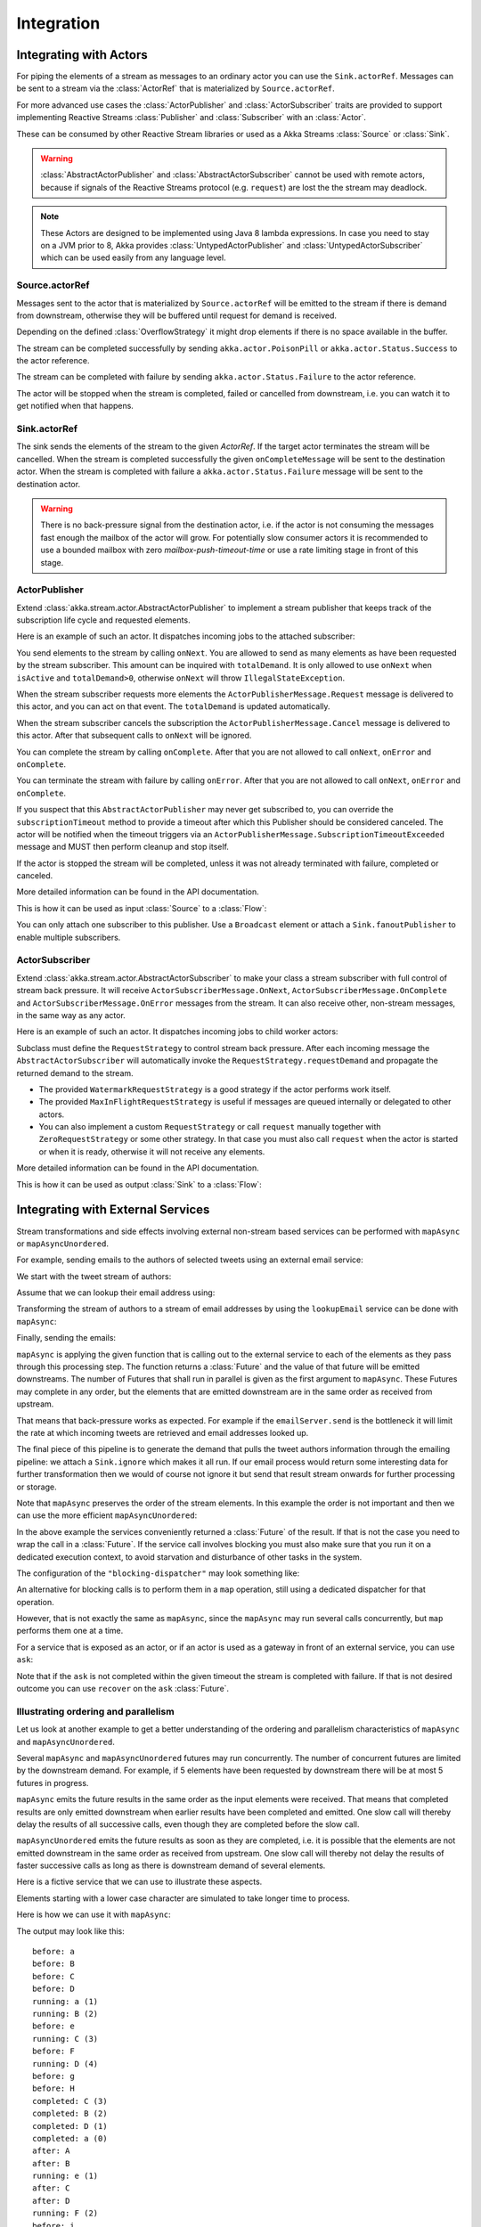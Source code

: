 .. _stream-integrations-java:

###########
Integration
###########

Integrating with Actors
=======================

For piping the elements of a stream as messages to an ordinary actor you can use the
``Sink.actorRef``. Messages can be sent to a stream via the :class:`ActorRef` that is 
materialized by ``Source.actorRef``.

For more advanced use cases the :class:`ActorPublisher` and :class:`ActorSubscriber` traits are
provided to support implementing Reactive Streams :class:`Publisher` and :class:`Subscriber` with
an :class:`Actor`.

These can be consumed by other Reactive Stream libraries or used as a
Akka Streams :class:`Source` or :class:`Sink`.

.. warning::

  :class:`AbstractActorPublisher` and :class:`AbstractActorSubscriber` cannot be used with remote actors,
  because if signals of the Reactive Streams protocol (e.g. ``request``) are lost the
  the stream may deadlock.

.. note::
  These Actors are designed to be implemented using Java 8 lambda expressions. In case you need to stay on a JVM
  prior to 8, Akka provides :class:`UntypedActorPublisher` and :class:`UntypedActorSubscriber` which can be used
  easily from any language level.

Source.actorRef
^^^^^^^^^^^^^^^

Messages sent to the actor that is materialized by ``Source.actorRef`` will be emitted to the 
stream if there is demand from downstream, otherwise they will be buffered until request for 
demand is received.

Depending on the defined :class:`OverflowStrategy` it might drop elements if there is no space
available in the buffer.

The stream can be completed successfully by sending ``akka.actor.PoisonPill`` or
``akka.actor.Status.Success`` to the actor reference.

The stream can be completed with failure by sending ``akka.actor.Status.Failure`` to the 
actor reference.

The actor will be stopped when the stream is completed, failed or cancelled from downstream,
i.e. you can watch it to get notified when that happens.

Sink.actorRef
^^^^^^^^^^^^^

The sink sends the elements of the stream to the given `ActorRef`. If the target actor terminates
the stream will be cancelled. When the stream is completed successfully the given ``onCompleteMessage``
will be sent to the destination actor. When the stream is completed with failure a ``akka.actor.Status.Failure``
message will be sent to the destination actor.

.. warning::

   There is no back-pressure signal from the destination actor, i.e. if the actor is not consuming
   the messages fast enough the mailbox of the actor will grow. For potentially slow consumer actors
   it is recommended to use a bounded mailbox with zero `mailbox-push-timeout-time` or use a rate
   limiting stage in front of this stage.

ActorPublisher
^^^^^^^^^^^^^^

Extend :class:`akka.stream.actor.AbstractActorPublisher` to implement a
stream publisher that keeps track of the subscription life cycle and requested elements.

Here is an example of such an actor. It dispatches incoming jobs to the attached subscriber:

.. includecode:: ../../../akka-samples/akka-docs-java-lambda/src/test/java/docs/stream/ActorPublisherDocTest.java#job-manager

You send elements to the stream by calling ``onNext``. You are allowed to send as many
elements as have been requested by the stream subscriber. This amount can be inquired with
``totalDemand``. It is only allowed to use ``onNext`` when ``isActive`` and ``totalDemand>0``,
otherwise ``onNext`` will throw ``IllegalStateException``.

When the stream subscriber requests more elements the ``ActorPublisherMessage.Request`` message
is delivered to this actor, and you can act on that event. The ``totalDemand``
is updated automatically.

When the stream subscriber cancels the subscription the ``ActorPublisherMessage.Cancel`` message
is delivered to this actor. After that subsequent calls to ``onNext`` will be ignored.

You can complete the stream by calling ``onComplete``. After that you are not allowed to
call ``onNext``, ``onError`` and ``onComplete``.

You can terminate the stream with failure by calling ``onError``. After that you are not allowed to
call ``onNext``, ``onError`` and ``onComplete``.

If you suspect that this ``AbstractActorPublisher`` may never get subscribed to, you can override the ``subscriptionTimeout``
method to provide a timeout after which this Publisher should be considered canceled. The actor will be notified when
the timeout triggers via an ``ActorPublisherMessage.SubscriptionTimeoutExceeded`` message and MUST then perform
cleanup and stop itself.

If the actor is stopped the stream will be completed, unless it was not already terminated with
failure, completed or canceled.

More detailed information can be found in the API documentation.

This is how it can be used as input :class:`Source` to a :class:`Flow`:

.. includecode:: ../../../akka-samples/akka-docs-java-lambda/src/test/java/docs/stream/ActorPublisherDocTest.java#actor-publisher-usage

You can only attach one subscriber to this publisher. Use a ``Broadcast``
element or attach a ``Sink.fanoutPublisher`` to enable multiple subscribers.

ActorSubscriber
^^^^^^^^^^^^^^^

Extend :class:`akka.stream.actor.AbstractActorSubscriber` to make your class a stream subscriber with 
full control of stream back pressure. It will receive
``ActorSubscriberMessage.OnNext``, ``ActorSubscriberMessage.OnComplete`` and ``ActorSubscriberMessage.OnError``
messages from the stream. It can also receive other, non-stream messages, in the same way as any actor.

Here is an example of such an actor. It dispatches incoming jobs to child worker actors:

.. includecode:: ../../../akka-samples/akka-docs-java-lambda/src/test/java/docs/stream/ActorSubscriberDocTest.java#worker-pool

Subclass must define the ``RequestStrategy`` to control stream back pressure.
After each incoming message the ``AbstractActorSubscriber`` will automatically invoke
the ``RequestStrategy.requestDemand`` and propagate the returned demand to the stream.

* The provided ``WatermarkRequestStrategy`` is a good strategy if the actor performs work itself.
* The provided ``MaxInFlightRequestStrategy`` is useful if messages are queued internally or
  delegated to other actors.
* You can also implement a custom ``RequestStrategy`` or call ``request`` manually together with
  ``ZeroRequestStrategy`` or some other strategy. In that case
  you must also call ``request`` when the actor is started or when it is ready, otherwise
  it will not receive any elements.

More detailed information can be found in the API documentation.

This is how it can be used as output :class:`Sink` to a :class:`Flow`:

.. includecode:: ../../../akka-samples/akka-docs-java-lambda/src/test/java/docs/stream/ActorSubscriberDocTest.java#actor-subscriber-usage

Integrating with External Services
==================================

Stream transformations and side effects involving external non-stream based services can be
performed with ``mapAsync`` or ``mapAsyncUnordered``.

For example, sending emails to the authors of selected tweets using an external
email service:

.. includecode:: ../../../akka-samples/akka-docs-java-lambda/src/test/java/docs/stream/IntegrationDocTest.java#email-server-send

We start with the tweet stream of authors:

.. includecode:: ../../../akka-samples/akka-docs-java-lambda/src/test/java/docs/stream/IntegrationDocTest.java#tweet-authors

Assume that we can lookup their email address using:

.. includecode:: ../../../akka-samples/akka-docs-java-lambda/src/test/java/docs/stream/IntegrationDocTest.java#email-address-lookup

Transforming the stream of authors to a stream of email addresses by using the ``lookupEmail``
service can be done with ``mapAsync``:

.. includecode:: ../../../akka-samples/akka-docs-java-lambda/src/test/java/docs/stream/IntegrationDocTest.java#email-addresses-mapAsync

Finally, sending the emails:

.. includecode:: ../../../akka-samples/akka-docs-java-lambda/src/test/java/docs/stream/IntegrationDocTest.java#send-emails

``mapAsync`` is applying the given function that is calling out to the external service to
each of the elements as they pass through this processing step. The function returns a :class:`Future`
and the value of that future will be emitted downstreams. The number of Futures
that shall run in parallel is given as the first argument to ``mapAsync``.
These Futures may complete in any order, but the elements that are emitted
downstream are in the same order as received from upstream.

That means that back-pressure works as expected. For example if the ``emailServer.send``
is the bottleneck it will limit the rate at which incoming tweets are retrieved and
email addresses looked up.

The final piece of this pipeline is to generate the demand that pulls the tweet
authors information through the emailing pipeline: we attach a ``Sink.ignore``
which makes it all run. If our email process would return some interesting data
for further transformation then we would of course not ignore it but send that
result stream onwards for further processing or storage.

Note that ``mapAsync`` preserves the order of the stream elements. In this example the order
is not important and then we can use the more efficient ``mapAsyncUnordered``:

.. includecode:: ../../../akka-samples/akka-docs-java-lambda/src/test/java/docs/stream/IntegrationDocTest.java#external-service-mapAsyncUnordered

In the above example the services conveniently returned a :class:`Future` of the result.
If that is not the case you need to wrap the call in a :class:`Future`. If the service call
involves blocking you must also make sure that you run it on a dedicated execution context, to
avoid starvation and disturbance of other tasks in the system.

.. includecode:: ../../../akka-samples/akka-docs-java-lambda/src/test/java/docs/stream/IntegrationDocTest.java#blocking-mapAsync

The configuration of the ``"blocking-dispatcher"`` may look something like:

.. includecode:: ../scala/code/docs/stream/IntegrationDocSpec.scala#blocking-dispatcher-config

An alternative for blocking calls is to perform them in a ``map`` operation, still using a
dedicated dispatcher for that operation.

.. includecode:: ../../../akka-samples/akka-docs-java-lambda/src/test/java/docs/stream/IntegrationDocTest.java#blocking-map

However, that is not exactly the same as ``mapAsync``, since the ``mapAsync`` may run
several calls concurrently, but ``map`` performs them one at a time.

For a service that is exposed as an actor, or if an actor is used as a gateway in front of an
external service, you can use ``ask``:

.. includecode:: ../../../akka-samples/akka-docs-java-lambda/src/test/java/docs/stream/IntegrationDocTest.java#save-tweets

Note that if the ``ask`` is not completed within the given timeout the stream is completed with failure.
If that is not desired outcome you can use ``recover`` on the ``ask`` :class:`Future`.

Illustrating ordering and parallelism
^^^^^^^^^^^^^^^^^^^^^^^^^^^^^^^^^^^^^

Let us look at another example to get a better understanding of the ordering
and parallelism characteristics of ``mapAsync`` and ``mapAsyncUnordered``.

Several ``mapAsync`` and ``mapAsyncUnordered`` futures may run concurrently.
The number of concurrent futures are limited by the downstream demand.
For example, if 5 elements have been requested by downstream there will be at most 5
futures in progress.

``mapAsync`` emits the future results in the same order as the input elements
were received. That means that completed results are only emitted downstream
when earlier results have been completed and emitted. One slow call will thereby
delay the results of all successive calls, even though they are completed before
the slow call.

``mapAsyncUnordered`` emits the future results as soon as they are completed, i.e.
it is possible that the elements are not emitted downstream in the same order as
received from upstream. One slow call will thereby not delay the results of faster
successive calls as long as there is downstream demand of several elements.

Here is a fictive service that we can use to illustrate these aspects.

.. includecode:: ../../../akka-samples/akka-docs-java-lambda/src/test/java/docs/stream/IntegrationDocTest.java#sometimes-slow-service

Elements starting with a lower case character are simulated to take longer time
to process.

Here is how we can use it with ``mapAsync``:

.. includecode:: ../../../akka-samples/akka-docs-java-lambda/src/test/java/docs/stream/IntegrationDocTest.java#sometimes-slow-mapAsync

The output may look like this:

::

	before: a
	before: B
	before: C
	before: D
	running: a (1)
	running: B (2)
	before: e
	running: C (3)
	before: F
	running: D (4)
	before: g
	before: H
	completed: C (3)
	completed: B (2)
	completed: D (1)
	completed: a (0)
	after: A
	after: B
	running: e (1)
	after: C
	after: D
	running: F (2)
	before: i
	before: J
	running: g (3)
	running: H (4)
	completed: H (2)
	completed: F (3)
	completed: e (1)
	completed: g (0)
	after: E
	after: F
	running: i (1)
	after: G
	after: H
	running: J (2)
	completed: J (1)
	completed: i (0)
	after: I
	after: J

Note that ``after`` lines are in the same order as the ``before`` lines even
though elements are ``completed`` in a different order. For example ``H``
is ``completed`` before ``g``, but still emitted afterwards.

The numbers in parenthesis illustrates how many calls that are in progress at
the same time. Here the downstream demand and thereby the number of concurrent
calls are limited by the buffer size (4) of the :class:`ActorMaterializerSettings`.

Here is how we can use the same service with ``mapAsyncUnordered``:

.. includecode:: ../../../akka-samples/akka-docs-java-lambda/src/test/java/docs/stream/IntegrationDocTest.java#sometimes-slow-mapAsyncUnordered

The output may look like this:

::

	before: a
	before: B
	before: C
	before: D
	running: a (1)
	running: B (2)
	before: e
	running: C (3)
	before: F
	running: D (4)
	before: g
	before: H
	completed: B (3)
	completed: C (1)
	completed: D (2)
	after: B
	after: D
	running: e (2)
	after: C
	running: F (3)
	before: i
	before: J
	completed: F (2)
	after: F
	running: g (3)
	running: H (4)
	completed: H (3)
	after: H
	completed: a (2)
	after: A
	running: i (3)
	running: J (4)
	completed: J (3)
	after: J
	completed: e (2)
	after: E
	completed: g (1)
	after: G
	completed: i (0)
	after: I

Note that ``after`` lines are not in the same order as the ``before`` lines. For example
``H`` overtakes the slow ``G``.

The numbers in parenthesis illustrates how many calls that are in progress at
the same time. Here the downstream demand and thereby the number of concurrent
calls are limited by the buffer size (4) of the :class:`ActorMaterializerSettings`.

.. _reactive-streams-integration-java:

Integrating with Reactive Streams
=================================

`Reactive Streams`_ defines a standard for asynchronous stream processing with non-blocking
back pressure. It makes it possible to plug together stream libraries that adhere to the standard.
Akka Streams is one such library.

An incomplete list of other implementations:

* `Reactor (1.1+)`_
* `RxJava`_
* `Ratpack`_
* `Slick`_

.. _Reactive Streams: http://reactive-streams.org/
.. _Reactor (1.1+): http://github.com/reactor/reactor
.. _RxJava: https://github.com/ReactiveX/RxJavaReactiveStreams
.. _Ratpack: http://www.ratpack.io/manual/current/streams.html
.. _Slick: http://slick.typesafe.com

The two most important interfaces in Reactive Streams are the :class:`Publisher` and :class:`Subscriber`.

.. includecode:: ../../../akka-samples/akka-docs-java-lambda/src/test/java/docs/stream/ReactiveStreamsDocTest.java#imports

Let us assume that a library provides a publisher of tweets:

.. includecode:: ../../../akka-samples/akka-docs-java-lambda/src/test/java/docs/stream/ReactiveStreamsDocTest.java#tweets-publisher

and another library knows how to store author handles in a database:

.. includecode:: ../../../akka-samples/akka-docs-java-lambda/src/test/java/docs/stream/ReactiveStreamsDocTest.java#author-storage-subscriber

Using an Akka Streams :class:`Flow` we can transform the stream and connect those:

.. includecode:: ../../../akka-samples/akka-docs-java-lambda/src/test/java/docs/stream/ReactiveStreamsDocTest.java
  :include: authors,connect-all

The :class:`Publisher` is used as an input :class:`Source` to the flow and the
:class:`Subscriber` is used as an output :class:`Sink`.

A :class:`Flow` can also be also converted to a :class:`RunnableGraph[Processor[In, Out]]` which
materializes to a :class:`Processor` when ``run()`` is called. ``run()`` itself can be called multiple
times, resulting in a new :class:`Processor` instance each time.

.. includecode:: ../../../akka-samples/akka-docs-java-lambda/src/test/java/docs/stream/ReactiveStreamsDocTest.java#flow-publisher-subscriber

A publisher can be connected to a subscriber with the ``subscribe`` method.

It is also possible to expose a :class:`Source` as a :class:`Publisher`
by using the Publisher-:class:`Sink`:

.. includecode:: ../../../akka-samples/akka-docs-java-lambda/src/test/java/docs/stream/ReactiveStreamsDocTest.java#source-publisher

A publisher that is created with ``Sink.publisher`` only supports one subscriber. A second
subscription attempt will be rejected with an :class:`IllegalStateException`.

A publisher that supports multiple subscribers can be created with ``Sink.fanoutPublisher``
instead:

.. includecode:: ../../../akka-samples/akka-docs-java-lambda/src/test/java/docs/stream/ReactiveStreamsDocTest.java
  :include: author-alert-subscriber,author-storage-subscriber

.. includecode:: ../../../akka-samples/akka-docs-java-lambda/src/test/java/docs/stream/ReactiveStreamsDocTest.java#source-fanoutPublisher

The buffer size controls how far apart the slowest subscriber can be from the fastest subscriber
before slowing down the stream.

To make the picture complete, it is also possible to expose a :class:`Sink` as a :class:`Subscriber`
by using the Subscriber-:class:`Source`:

.. includecode:: ../../../akka-samples/akka-docs-java-lambda/src/test/java/docs/stream/ReactiveStreamsDocTest.java#sink-subscriber

It is also possible to use re-wrap :class:`Processor` instances as a :class:`Flow` by
passing a factory function that will create the :class:`Processor` instances:

.. includecode:: ../../../akka-samples/akka-docs-java-lambda/src/test/java/docs/stream/ReactiveStreamsDocTest.java#use-processor

Please note that a factory is necessary to achieve reusability of the resulting :class:`Flow`.

